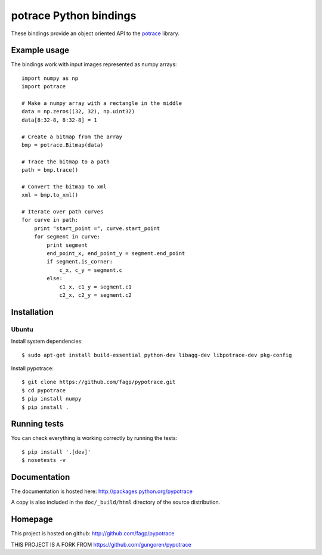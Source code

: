potrace Python bindings
=======================

These bindings provide an object oriented API to the `potrace`_ library.

Example usage
-------------

The bindings work with input images represented as numpy arrays::

    import numpy as np
    import potrace

    # Make a numpy array with a rectangle in the middle
    data = np.zeros((32, 32), np.uint32)
    data[8:32-8, 8:32-8] = 1

    # Create a bitmap from the array
    bmp = potrace.Bitmap(data)

    # Trace the bitmap to a path
    path = bmp.trace()
    
    # Convert the bitmap to xml
    xml = bmp.to_xml()

    # Iterate over path curves
    for curve in path:
        print "start_point =", curve.start_point
        for segment in curve:
            print segment
            end_point_x, end_point_y = segment.end_point
            if segment.is_corner:
                c_x, c_y = segment.c
            else:
                c1_x, c1_y = segment.c1
                c2_x, c2_y = segment.c2

Installation
------------

Ubuntu
~~~~~~

Install system dependencies::

    $ sudo apt-get install build-essential python-dev libagg-dev libpotrace-dev pkg-config

Install pypotrace::

    $ git clone https://github.com/fagp/pypotrace.git
    $ cd pypotrace
    $ pip install numpy
    $ pip install .

Running tests
-------------

You can check everything is working correctly by running the tests::

    $ pip install '.[dev]'
    $ nosetests -v

Documentation
-------------

The documentation is hosted here: http://packages.python.org/pypotrace

A copy is also included in the ``doc/_build/html`` directory of the source
distribution.

Homepage
--------

This project is hosted on github: http://github.com/fagp/pypotrace

.. _potrace: http://potrace.sourceforge.net/


THIS PROJECT IS A FORK FROM https://github.com/gungoren/pypotrace
